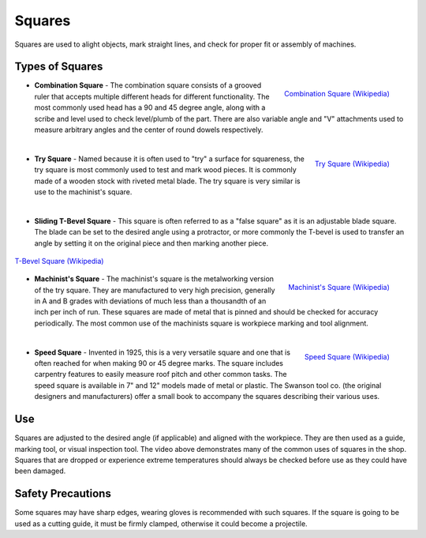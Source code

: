 .. _squares:

Squares
=======

Squares are used to alight objects, mark straight lines, and check for proper
fit or assembly of machines.

Types of Squares
----------------

.. figure:: ./images/combination_square.jpg
 :align: right
 :scale: 20 %

 `Combination Square (Wikipedia) <https://upload.wikimedia.org/wikipedia/commons/a/a8/CombinationSquareSet.jpg>`_

* **Combination Square** - The combination square consists of a grooved ruler
  that accepts multiple different heads for different functionality. The most
  commonly used head has a 90 and 45 degree angle, along with a scribe and
  level used to check level/plumb of the part. There are also variable angle
  and "V" attachments used to measure arbitrary angles and the center of round
  dowels respectively.

|

.. figure:: ./images/try_square.jpg
 :align: right
 :scale: 25 %

 `Try Square (Wikipedia) <https://commons.wikimedia.org/wiki/File:Trysquare.jpg>`_

* **Try Square** - Named because it is often used to "try" a surface for
  squareness, the try square is most commonly used to test and mark wood
  pieces. It is commonly made of a wooden stock with riveted metal blade. The
  try square is very similar is use to the machinist's square.

|

* **Sliding T-Bevel Square** - This square is often referred to as a "false
  square" as it is an adjustable blade square. The blade can be set to the
  desired angle using a protractor, or more commonly the T-bevel is used to
  transfer an angle by setting it on the original piece and then marking
  another piece.

.. figure:: ./images/tbevel_square.jpg
 :align: center
 :scale: 30 %

 `T-Bevel Square (Wikipedia) <https://commons.wikimedia.org/wiki/File:T_bevel.JPG>`_

.. figure:: ./images/machinists_square.jpg
 :align: right
 :scale: 30 %

 `Machinist's Square (Wikipedia) <https://commons.wikimedia.org/wiki/File:SquareEngineersMachinist.jpg>`_

* **Machinist's Square** - The machinist's square is the metalworking version
  of the try square. They are manufactured to very high precision, generally in
  A and B grades with deviations of much less than a thousandth of an inch per
  inch of run. These squares are made of metal that is pinned and should be
  checked for accuracy periodically. The most common use of the machinists
  square is workpiece marking and tool alignment.

|

.. figure:: ./images/speed_square.jpg
 :align: right
 :scale: 45 %

 `Speed Square (Wikipedia) <https://commons.wikimedia.org/wiki/File:Swanson_Speed_Square_by_NIP.JPG>`_

* **Speed Square** - Invented in 1925, this is a very versatile square and one
  that is often reached for when making 90 or 45 degree marks. The square
  includes carpentry features to easily measure roof pitch and other common
  tasks. The speed square is available in 7" and 12" models made of metal or
  plastic. The Swanson tool co. (the original designers and manufacturers) offer
  a small book to accompany the squares describing their various uses.

Use
---
.. raw:: html

    <div style="margin-top:10px;margin-bottom:20px">
    <iframe width="560" height="315" src="https://www.youtube.com/embed/WWj_4sxL79g" frameborder="0" allowfullscreen>
    </iframe>
    </div>

Squares are adjusted to the desired angle (if applicable) and aligned with the
workpiece. They are then used as a guide, marking tool, or visual inspection
tool. The video above demonstrates many of the common uses of squares in the
shop. Squares that are dropped or experience extreme temperatures should always
be checked before use as they could have been damaged.

Safety Precautions
------------------
Some squares may have sharp edges, wearing gloves is recommended with such
squares. If the square is going to be used as a cutting guide, it must be
firmly clamped, otherwise it could become a projectile.
